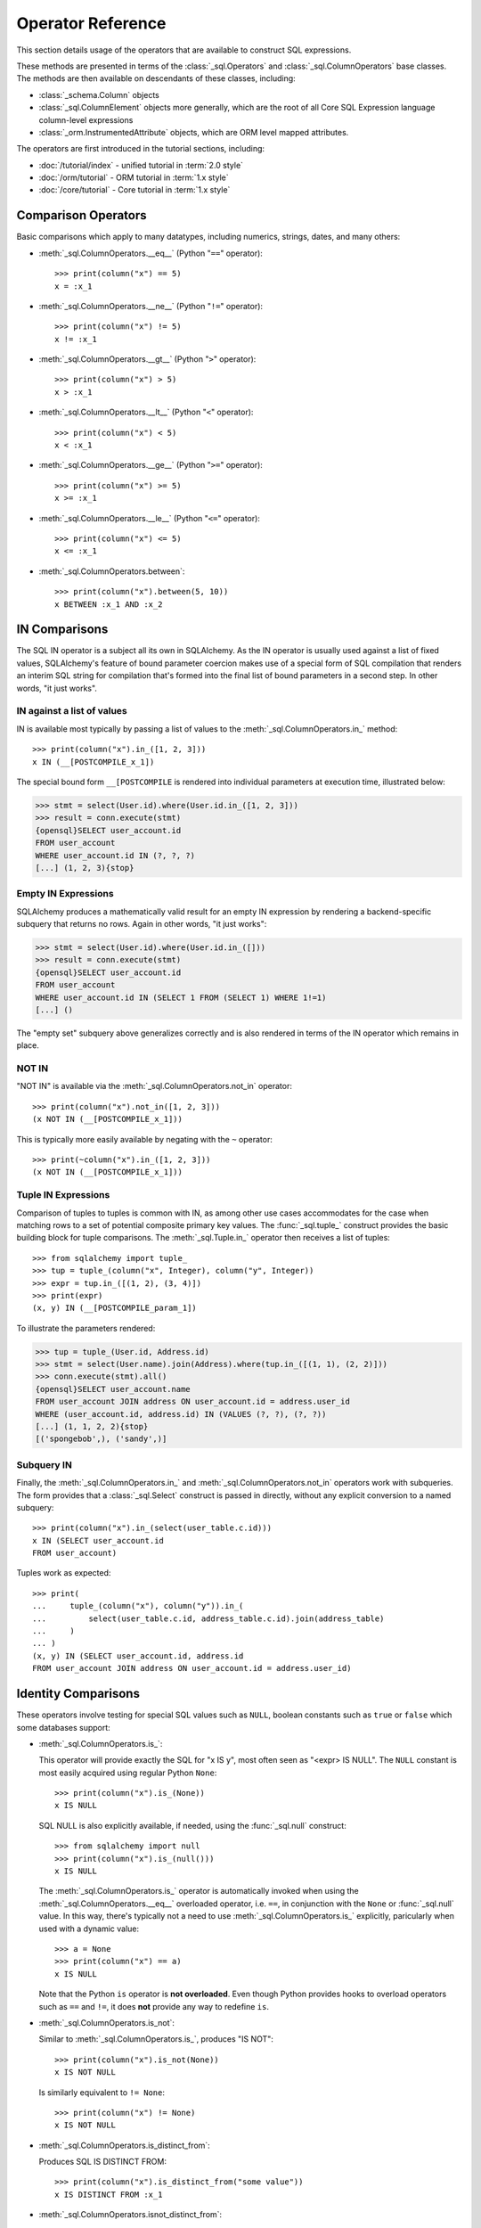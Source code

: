 Operator Reference
===============================

..  Setup code, not for display

    >>> from sqlalchemy import column, select
    >>> from sqlalchemy import create_engine
    >>> engine = create_engine("sqlite+pysqlite:///:memory:", echo=True, future=True)
    >>> from sqlalchemy import MetaData, Table, Column, Integer, String, Numeric
    >>> metadata_obj = MetaData()
    >>> user_table = Table(
    ...     "user_account",
    ...     metadata_obj,
    ...     Column("id", Integer, primary_key=True),
    ...     Column("name", String(30)),
    ...     Column("fullname", String),
    ... )
    >>> from sqlalchemy import ForeignKey
    >>> address_table = Table(
    ...     "address",
    ...     metadata_obj,
    ...     Column("id", Integer, primary_key=True),
    ...     Column("user_id", None, ForeignKey("user_account.id")),
    ...     Column("email_address", String, nullable=False),
    ... )
    >>> metadata_obj.create_all(engine)
    BEGIN (implicit)
    ...
    >>> from sqlalchemy.orm import declarative_base
    >>> Base = declarative_base()
    >>> from sqlalchemy.orm import relationship
    >>> class User(Base):
    ...     __tablename__ = "user_account"
    ... 
    ...     id = Column(Integer, primary_key=True)
    ...     name = Column(String(30))
    ...     fullname = Column(String)
    ... 
    ...     addresses = relationship("Address", back_populates="user")
    ... 
    ...     def __repr__(self):
    ...         return f"User(id={self.id!r}, name={self.name!r}, fullname={self.fullname!r})"

    >>> class Address(Base):
    ...     __tablename__ = "address"
    ... 
    ...     id = Column(Integer, primary_key=True)
    ...     email_address = Column(String, nullable=False)
    ...     user_id = Column(Integer, ForeignKey("user_account.id"))
    ... 
    ...     user = relationship("User", back_populates="addresses")
    ... 
    ...     def __repr__(self):
    ...         return f"Address(id={self.id!r}, email_address={self.email_address!r})"
    >>> conn = engine.connect()
    >>> from sqlalchemy.orm import Session
    >>> session = Session(conn)
    >>> session.add_all(
    ...     [
    ...         User(
    ...             name="spongebob",
    ...             fullname="Spongebob Squarepants",
    ...             addresses=[Address(email_address="spongebob@sqlalchemy.org")],
    ...         ),
    ...         User(
    ...             name="sandy",
    ...             fullname="Sandy Cheeks",
    ...             addresses=[
    ...                 Address(email_address="sandy@sqlalchemy.org"),
    ...                 Address(email_address="squirrel@squirrelpower.org"),
    ...             ],
    ...         ),
    ...         User(
    ...             name="patrick",
    ...             fullname="Patrick Star",
    ...             addresses=[Address(email_address="pat999@aol.com")],
    ...         ),
    ...         User(
    ...             name="squidward",
    ...             fullname="Squidward Tentacles",
    ...             addresses=[Address(email_address="stentcl@sqlalchemy.org")],
    ...         ),
    ...         User(name="ehkrabs", fullname="Eugene H. Krabs"),
    ...     ]
    ... )
    >>> session.commit()
    BEGIN ...
    >>> conn.begin()
    BEGIN ...


This section details usage of the operators that are available
to construct SQL expressions.

These methods are presented in terms of the :class:`_sql.Operators`
and :class:`_sql.ColumnOperators` base classes.   The methods are then
available on descendants of these classes, including:

* :class:`_schema.Column` objects

* :class:`_sql.ColumnElement` objects more generally, which are the root
  of all Core SQL Expression language column-level expressions

* :class:`_orm.InstrumentedAttribute` objects, which are ORM
  level mapped attributes.

The operators are first introduced in the tutorial sections, including:

* :doc:`/tutorial/index` - unified tutorial in :term:`2.0 style`

* :doc:`/orm/tutorial` - ORM tutorial in :term:`1.x style`

* :doc:`/core/tutorial` - Core tutorial in :term:`1.x style`

Comparison Operators
^^^^^^^^^^^^^^^^^^^^

Basic comparisons which apply to many datatypes, including numerics,
strings, dates, and many others:

* :meth:`_sql.ColumnOperators.__eq__` (Python "``==``" operator)::

    >>> print(column("x") == 5)
    x = :x_1

  ..

* :meth:`_sql.ColumnOperators.__ne__` (Python "``!=``" operator)::

    >>> print(column("x") != 5)
    x != :x_1

  ..

* :meth:`_sql.ColumnOperators.__gt__` (Python "``>``" operator)::

    >>> print(column("x") > 5)
    x > :x_1

  ..

* :meth:`_sql.ColumnOperators.__lt__` (Python "``<``" operator)::

    >>> print(column("x") < 5)
    x < :x_1

  ..

* :meth:`_sql.ColumnOperators.__ge__` (Python "``>=``" operator)::

    >>> print(column("x") >= 5)
    x >= :x_1

  ..

* :meth:`_sql.ColumnOperators.__le__` (Python "``<=``" operator)::

    >>> print(column("x") <= 5)
    x <= :x_1

  ..

* :meth:`_sql.ColumnOperators.between`::

    >>> print(column("x").between(5, 10))
    x BETWEEN :x_1 AND :x_2

  ..

IN Comparisons
^^^^^^^^^^^^^^
The SQL IN operator is a subject all its own in SQLAlchemy.   As the IN
operator is usually used against a list of fixed values, SQLAlchemy's
feature of bound parameter coercion makes use of a special form of SQL
compilation that renders an interim SQL string for compilation that's formed
into the final list of bound parameters in a second step.   In other words,
"it just works".

IN against a list of values
~~~~~~~~~~~~~~~~~~~~~~~~~~~

IN is available most typically by passing a list of
values to the :meth:`_sql.ColumnOperators.in_` method::


    >>> print(column("x").in_([1, 2, 3]))
    x IN (__[POSTCOMPILE_x_1])

The special bound form ``__[POSTCOMPILE`` is rendered into individual parameters
at execution time, illustrated below:

.. sourcecode:: pycon+sql

    >>> stmt = select(User.id).where(User.id.in_([1, 2, 3]))
    >>> result = conn.execute(stmt)
    {opensql}SELECT user_account.id
    FROM user_account
    WHERE user_account.id IN (?, ?, ?)
    [...] (1, 2, 3){stop}

Empty IN Expressions
~~~~~~~~~~~~~~~~~~~~

SQLAlchemy produces a mathematically valid result for an empty IN expression
by rendering a backend-specific subquery that returns no rows.   Again
in other words, "it just works":

.. sourcecode:: pycon+sql

    >>> stmt = select(User.id).where(User.id.in_([]))
    >>> result = conn.execute(stmt)
    {opensql}SELECT user_account.id
    FROM user_account
    WHERE user_account.id IN (SELECT 1 FROM (SELECT 1) WHERE 1!=1)
    [...] ()

The "empty set" subquery above generalizes correctly and is also rendered
in terms of the IN operator which remains in place.


NOT IN
~~~~~~~

"NOT IN" is available via the :meth:`_sql.ColumnOperators.not_in` operator::

    >>> print(column("x").not_in([1, 2, 3]))
    (x NOT IN (__[POSTCOMPILE_x_1]))

This is typically more easily available by negating with the ``~`` operator::

    >>> print(~column("x").in_([1, 2, 3]))
    (x NOT IN (__[POSTCOMPILE_x_1]))

Tuple IN Expressions
~~~~~~~~~~~~~~~~~~~~

Comparison of tuples to tuples is common with IN, as among other use cases
accommodates for the case when matching rows to a set of potential composite
primary key values.  The :func:`_sql.tuple_` construct provides the basic
building block for tuple comparisons.  The :meth:`_sql.Tuple.in_` operator
then receives a list of tuples::

    >>> from sqlalchemy import tuple_
    >>> tup = tuple_(column("x", Integer), column("y", Integer))
    >>> expr = tup.in_([(1, 2), (3, 4)])
    >>> print(expr)
    (x, y) IN (__[POSTCOMPILE_param_1])

To illustrate the parameters rendered:

.. sourcecode:: pycon+sql


    >>> tup = tuple_(User.id, Address.id)
    >>> stmt = select(User.name).join(Address).where(tup.in_([(1, 1), (2, 2)]))
    >>> conn.execute(stmt).all()
    {opensql}SELECT user_account.name
    FROM user_account JOIN address ON user_account.id = address.user_id
    WHERE (user_account.id, address.id) IN (VALUES (?, ?), (?, ?))
    [...] (1, 1, 2, 2){stop}
    [('spongebob',), ('sandy',)]

Subquery IN
~~~~~~~~~~~

Finally, the :meth:`_sql.ColumnOperators.in_` and :meth:`_sql.ColumnOperators.not_in`
operators work with subqueries.   The form provides that a :class:`_sql.Select`
construct is passed in directly, without any explicit conversion to a named
subquery::

    >>> print(column("x").in_(select(user_table.c.id)))
    x IN (SELECT user_account.id
    FROM user_account)

Tuples work as expected::

    >>> print(
    ...     tuple_(column("x"), column("y")).in_(
    ...         select(user_table.c.id, address_table.c.id).join(address_table)
    ...     )
    ... )
    (x, y) IN (SELECT user_account.id, address.id
    FROM user_account JOIN address ON user_account.id = address.user_id)

Identity Comparisons
^^^^^^^^^^^^^^^^^^^^

These operators involve testing for special SQL values such as
``NULL``, boolean constants such as ``true`` or ``false`` which some
databases support:

* :meth:`_sql.ColumnOperators.is_`:

  This operator will provide exactly the SQL for "x IS y", most often seen
  as "<expr> IS NULL".   The ``NULL`` constant is most easily acquired
  using regular Python ``None``::

    >>> print(column("x").is_(None))
    x IS NULL

  SQL NULL is also explicitly available, if needed, using the
  :func:`_sql.null` construct::

    >>> from sqlalchemy import null
    >>> print(column("x").is_(null()))
    x IS NULL

  The :meth:`_sql.ColumnOperators.is_` operator is automatically invoked when
  using the :meth:`_sql.ColumnOperators.__eq__` overloaded operator, i.e.
  ``==``, in conjunction with the ``None`` or :func:`_sql.null` value. In this
  way, there's typically not a need to use :meth:`_sql.ColumnOperators.is_`
  explicitly, paricularly when used with a dynamic value::

    >>> a = None
    >>> print(column("x") == a)
    x IS NULL

  Note that the Python ``is`` operator is **not overloaded**.  Even though
  Python provides hooks to overload operators such as ``==`` and ``!=``,
  it does **not** provide any way to redefine ``is``.

* :meth:`_sql.ColumnOperators.is_not`:

  Similar to :meth:`_sql.ColumnOperators.is_`, produces "IS NOT"::

    >>> print(column("x").is_not(None))
    x IS NOT NULL

  Is similarly equivalent to ``!= None``::

    >>> print(column("x") != None)
    x IS NOT NULL

* :meth:`_sql.ColumnOperators.is_distinct_from`:

  Produces SQL IS DISTINCT FROM::

    >>> print(column("x").is_distinct_from("some value"))
    x IS DISTINCT FROM :x_1

* :meth:`_sql.ColumnOperators.isnot_distinct_from`:

  Produces SQL IS NOT DISTINCT FROM::

    >>> print(column("x").isnot_distinct_from("some value"))
    x IS NOT DISTINCT FROM :x_1

String Comparisons
^^^^^^^^^^^^^^^^^^

* :meth:`_sql.ColumnOperators.like`::

    >>> print(column("x").like("word"))
    x LIKE :x_1

  ..

* :meth:`_sql.ColumnOperators.ilike`:

  Case insensitive LIKE makes use of the SQL ``lower()`` function on a
  generic backend.  On the PostgreSQL backend it will use ``ILIKE``::

    >>> print(column("x").ilike("word"))
    lower(x) LIKE lower(:x_1)

  ..

* :meth:`_sql.ColumnOperators.notlike`::

    >>> print(column("x").notlike("word"))
    x NOT LIKE :x_1

  ..


* :meth:`_sql.ColumnOperators.notilike`::

    >>> print(column("x").notilike("word"))
    lower(x) NOT LIKE lower(:x_1)

  ..

String Containment
^^^^^^^^^^^^^^^^^^^

String containment operators are basically built as a combination of
LIKE and the string concatenation operator, which is ``||`` on most
backends or sometimes a function like ``concat()``:

* :meth:`_sql.ColumnOperators.startswith`::

    The string containment operators
    >>> print(column("x").startswith("word"))
    x LIKE :x_1 || '%'

  ..

* :meth:`_sql.ColumnOperators.endswith`::

    >>> print(column("x").endswith("word"))
    x LIKE '%' || :x_1

  ..

* :meth:`_sql.ColumnOperators.contains`::

    >>> print(column("x").contains("word"))
    x LIKE '%' || :x_1 || '%'

  ..

String matching
^^^^^^^^^^^^^^^^

Matching operators are always backend-specific and may provide different
behaviors and results on different databases:

* :meth:`_sql.ColumnOperators.match`:

  This is a dialect-specific operator that makes use of the MATCH
  feature of the underlying database, if available::

    >>> print(column("x").match("word"))
    x MATCH :x_1

  ..

* :meth:`_sql.ColumnOperators.regexp_match`:

  This operator is dialect specific.  We can illustrate it in terms of
  for example the PostgreSQL dialect::

    >>> from sqlalchemy.dialects import postgresql
    >>> print(column("x").regexp_match("word").compile(dialect=postgresql.dialect()))
    x ~ %(x_1)s

  Or MySQL::

    >>> from sqlalchemy.dialects import mysql
    >>> print(column("x").regexp_match("word").compile(dialect=mysql.dialect()))
    x REGEXP %s

  ..


.. _queryguide_operators_concat_op:

String Alteration
^^^^^^^^^^^^^^^^^

* :meth:`_sql.ColumnOperators.concat`:

  String concatenation::

    >>> print(column("x").concat("some string"))
    x || :x_1

  This operator is available via :meth:`_sql.ColumnOperators.__add__`, that
  is, the Python ``+`` operator, when working with a column expression that
  derives from :class:`_types.String`::

    >>> print(column("x", String) + "some string")
    x || :x_1

  The operator will produce the appropriate database-specific construct,
  such as on MySQL it's historically been the ``concat()`` SQL function::

    >>> print((column("x", String) + "some string").compile(dialect=mysql.dialect()))
    concat(x, %s)

  ..

* :meth:`_sql.ColumnOperators.regexp_replace`:

  Complementary to :meth:`_sql.ColumnOperators.regexp` this produces REGEXP
  REPLACE equivalent for the backends which support it::

    >>> print(column("x").regexp_replace("foo", "bar").compile(dialect=postgresql.dialect()))
    REGEXP_REPLACE(x, %(x_1)s, %(x_2)s)

  ..

* :meth:`_sql.ColumnOperators.collate`:

  Produces the COLLATE SQL operator which provides for specific collations
  at expression time::

    >>> print(
    ...     (column("x").collate("latin1_german2_ci") == "Müller").compile(
    ...         dialect=mysql.dialect()
    ...     )
    ... )
    (x COLLATE latin1_german2_ci) = %s


  To use COLLATE against a literal value, use the :func:`_sql.literal` construct::


    >>> from sqlalchemy import literal
    >>> print(
    ...     (literal("Müller").collate("latin1_german2_ci") == column("x")).compile(
    ...         dialect=mysql.dialect()
    ...     )
    ... )
    (%s COLLATE latin1_german2_ci) = x

  ..

Arithmetic Operators
^^^^^^^^^^^^^^^^^^^^

* :meth:`_sql.ColumnOperators.__add__`, :meth:`_sql.ColumnOperators.__radd__` (Python "``+``" operator)::

    >>> print(column("x") + 5)
    x + :x_1

    >>> print(5 + column("x"))
    :x_1 + x

  ..


  Note that when the datatype of the expression is :class:`_types.String`
  or similar, the :meth:`_sql.ColumnOperators.__add__` operator instead produces
  :ref:`string concatenation <queryguide_operators_concat_op>`.


* :meth:`_sql.ColumnOperators.__sub__`, :meth:`_sql.ColumnOperators.__rsub__` (Python "``-``" operator)::

    >>> print(column("x") - 5)
    x - :x_1

    >>> print(5 - column("x"))
    :x_1 - x

  ..


* :meth:`_sql.ColumnOperators.__mul__`, :meth:`_sql.ColumnOperators.__rmul__` (Python "``*``" operator)::

    >>> print(column("x") * 5)
    x * :x_1

    >>> print(5 * column("x"))
    :x_1 * x

  ..

* :meth:`_sql.ColumnOperators.__truediv__`, :meth:`_sql.ColumnOperators.__rtruediv__` (Python "``/``" operator).
  This is the Python ``truediv`` operator, which will ensure integer true division occurs::

    >>> print(column("x") / 5)
    x / CAST(:x_1 AS NUMERIC)
    >>> print(5 / column("x"))
    :x_1 / CAST(x AS NUMERIC)

  .. versionchanged:: 2.0  The Python ``/`` operator now ensures integer true division takes place

  ..

* :meth:`_sql.ColumnOperators.__floordiv__`, :meth:`_sql.ColumnOperators.__rfloordiv__` (Python "``//``" operator).
  This is the Python ``floordiv`` operator, which will ensure floor division occurs.
  For the default backend as well as backends such as PostgreSQL, the SQL ``/`` operator normally
  behaves this way for integer values::

    >>> print(column("x") // 5)
    x / :x_1
    >>> print(5 // column("x", Integer))
    :x_1 / x

  For backends that don't use floor division by default, or when used with numeric values,
  the FLOOR() function is used to ensure floor division::

    >>> print(column("x") // 5.5)
    FLOOR(x / :x_1)
    >>> print(5 // column("x", Numeric))
    FLOOR(:x_1 / x)

  .. versionadded:: 2.0  Support for FLOOR division

  ..


* :meth:`_sql.ColumnOperators.__mod__`, :meth:`_sql.ColumnOperators.__rmod__` (Python "``%``" operator)::

    >>> print(column("x") % 5)
    x % :x_1
    >>> print(5 % column("x"))
    :x_1 % x

  ..


Using Conjunctions and Negations
^^^^^^^^^^^^^^^^^^^^^^^^^^^^^^^^^

The most common conjunction, "AND", is automatically applied if we make repeated use of the :meth:`_sql.Select.where` method, as well as similar methods such as
:meth:`_sql.Update.where` and :meth:`_sql.Delete.where`::

    >>> print(
    ...     select(address_table.c.email_address)
    ...     .where(user_table.c.name == "squidward")
    ...     .where(address_table.c.user_id == user_table.c.id)
    ... )
    SELECT address.email_address
    FROM address, user_account
    WHERE user_account.name = :name_1 AND address.user_id = user_account.id

:meth:`_sql.Select.where`, :meth:`_sql.Update.where` and :meth:`_sql.Delete.where` also accept multiple expressions with the same effect::

    >>> print(
    ...     select(address_table.c.email_address).where(
    ...         user_table.c.name == "squidward",
    ...         address_table.c.user_id == user_table.c.id,
    ...     )
    ... )
    SELECT address.email_address
    FROM address, user_account
    WHERE user_account.name = :name_1 AND address.user_id = user_account.id

The "AND" conjunction, as well as its partner "OR", are both available directly using the :func:`_sql.and_` and :func:`_sql.or_` functions::


    >>> from sqlalchemy import and_, or_
    >>> print(
    ...     select(address_table.c.email_address).where(
    ...         and_(
    ...             or_(user_table.c.name == "squidward", user_table.c.name == "sandy"),
    ...             address_table.c.user_id == user_table.c.id,
    ...         )
    ...     )
    ... )
    SELECT address.email_address
    FROM address, user_account
    WHERE (user_account.name = :name_1 OR user_account.name = :name_2)
    AND address.user_id = user_account.id

A negation is available using the :func:`_sql.not_` function.  This will
typically invert the operator in a boolean expression::

    >>> from sqlalchemy import not_
    >>> print(not_(column("x") == 5))
    x != :x_1

It also may apply a keyword such as ``NOT`` when appropriate::

    >>> from sqlalchemy import Boolean
    >>> print(not_(column("x", Boolean)))
    NOT x


Conjunction Operators
^^^^^^^^^^^^^^^^^^^^^^

The above conjunction functions :func:`_sql.and_`, :func:`_sql.or_`,
:func:`_sql.not_` are also available as overloaded Python operators:

.. note:: The Python ``&``, ``|`` and ``~`` operators take high precedence
   in the language; as a result, parenthesis must usually be applied
   for operands that themselves contain expressions, as indicated in the
   examples below.

* :meth:`_sql.Operators.__and__` (Python "``&``" operator):

  The Python binary ``&`` operator is overloaded to behave the same
  as :func:`_sql.and_` (note parenthesis around the two operands)::

     >>> print((column("x") == 5) & (column("y") == 10))
     x = :x_1 AND y = :y_1

  ..


* :meth:`_sql.Operators.__or__` (Python "``|``" operator):

  The Python binary ``|`` operator is overloaded to behave the same
  as :func:`_sql.or_` (note parenthesis around the two operands)::

    >>> print((column("x") == 5) | (column("y") == 10))
    x = :x_1 OR y = :y_1

  ..


* :meth:`_sql.Operators.__invert__` (Python "``~``" operator):

  The Python binary ``~`` operator is overloaded to behave the same
  as :func:`_sql.not_`, either inverting the existing operator, or
  applying the ``NOT`` keyword to the expression as a whole::

    >>> print(~(column("x") == 5))
    x != :x_1

    >>> from sqlalchemy import Boolean
    >>> print(~column("x", Boolean))
    NOT x

  ..



Operator Customization
^^^^^^^^^^^^^^^^^^^^^^

TODO


..  Setup code, not for display

    >>> conn.close()
    ROLLBACK
